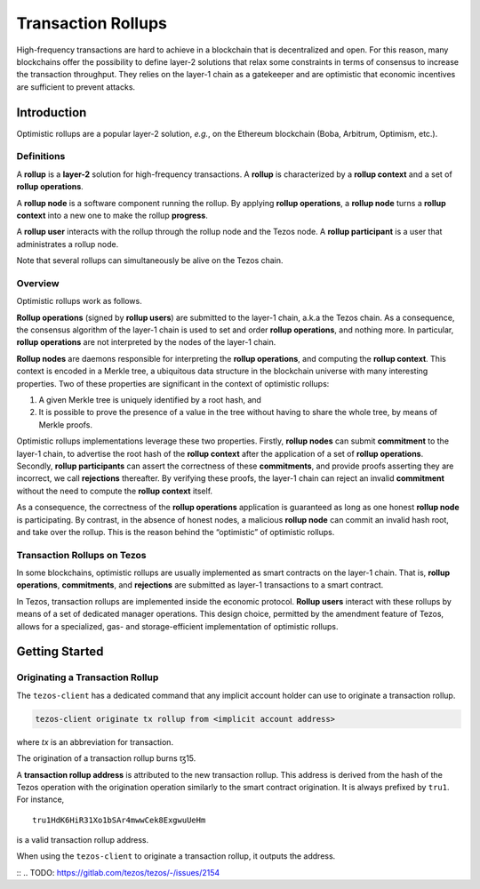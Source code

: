 Transaction Rollups
=====================

High-frequency transactions are hard to achieve in a blockchain that is
decentralized and open. For this reason, many blockchains offer the possibility
to define layer-2 solutions that relax some constraints in terms of consensus to
increase the transaction throughput. They relies on the layer-1 chain as a
gatekeeper and are optimistic that economic incentives are sufficient to prevent
attacks.

Introduction
------------

Optimistic rollups are a popular layer-2 solution, *e.g.*, on the Ethereum
blockchain (Boba, Arbitrum, Optimism, etc.).

Definitions
************

A **rollup** is a **layer-2** solution for high-frequency transactions. A
**rollup** is characterized by a **rollup context** and a set of **rollup
operations**.

A **rollup node** is a software component running the rollup. By applying
**rollup operations**, a **rollup node** turns a **rollup context** into a new
one to make the rollup **progress**.

A **rollup user** interacts with the rollup through the rollup node and the
Tezos node. A **rollup participant** is a user that administrates a rollup node.

Note that several rollups can simultaneously be alive on the Tezos chain.

Overview
********

Optimistic rollups work as follows.

**Rollup operations** (signed by **rollup users**) are submitted to the layer-1
chain, a.k.a the Tezos chain. As a consequence, the consensus algorithm of the
layer-1 chain is used to set and order **rollup operations**, and nothing
more. In particular, **rollup operations** are not interpreted by the nodes of
the layer-1 chain.

**Rollup nodes** are daemons responsible for interpreting the **rollup
operations**, and computing the **rollup context**. This context is encoded in a
Merkle tree, a ubiquitous data structure in the blockchain universe with many
interesting properties. Two of these properties are significant in the context
of optimistic rollups:

#. A given Merkle tree is uniquely identified by a root hash, and
#. It is possible to prove the presence of a value in the tree without having to
   share the whole tree, by means of Merkle proofs.

Optimistic rollups implementations leverage these two properties. Firstly,
**rollup nodes** can submit **commitment** to the layer-1 chain, to advertise
the root hash of the **rollup context** after the application of a set of
**rollup operations**. Secondly, **rollup participants** can assert the
correctness of these **commitments**, and provide proofs asserting they are
incorrect, we call **rejections** thereafter. By verifying these proofs, the
layer-1 chain can reject an invalid **commitment** without the need to compute
the **rollup context** itself.

As a consequence, the correctness of the **rollup operations** application is
guaranteed as long as one honest **rollup node** is participating. By contrast,
in the absence of honest nodes, a malicious **rollup node** can commit an
invalid hash root, and take over the rollup.  This is the reason behind the
“optimistic” of optimistic rollups.

Transaction Rollups on Tezos
****************************

In some blockchains, optimistic rollups are usually implemented as smart
contracts on the layer-1 chain. That is, **rollup operations**, **commitments**,
and **rejections** are submitted as layer-1 transactions to a smart contract.

In Tezos, transaction rollups are implemented inside the economic
protocol. **Rollup users** interact with these rollups by means of a set of
dedicated manager operations. This design choice, permitted by the amendment
feature of Tezos, allows for a specialized, gas- and storage-efficient
implementation of optimistic rollups.


.. TODO: https://gitlab.com/tezos/tezos/-/issues/2154
   explain choosen ticket interaction and layer-2 operation.
   Transaction rollups can be used to exchange assets (encoded as tickets). A
   key feature of this implementation is that these exchanges can be grouped
   into formal trades (*i.e.*, sets of ticket transfers that need to happen
   atomically).

Getting Started
---------------

Originating a Transaction Rollup
********************************

The ``tezos-client`` has a dedicated command that any implicit account holder
can use to originate a transaction rollup.

.. code:: sh

    tezos-client originate tx rollup from <implicit account address>

where `tx` is an abbreviation for transaction.

.. TODO: https://gitlab.com/tezos/tezos/-/issues/2152

The origination of a transaction rollup burns ꜩ15.

A **transaction rollup address** is attributed to the new transaction
rollup. This address is derived from the hash of the Tezos operation with the
origination operation similarly to the smart contract origination. It is always
prefixed by ``tru1``. For instance,

::

   tru1HdK6HiR31Xo1bSAr4mwwCek8ExgwuUeHm

is a valid transaction rollup address.

When using the ``tezos-client`` to originate a transaction rollup, it outputs
the address.

::
.. TODO: https://gitlab.com/tezos/tezos/-/issues/2154
